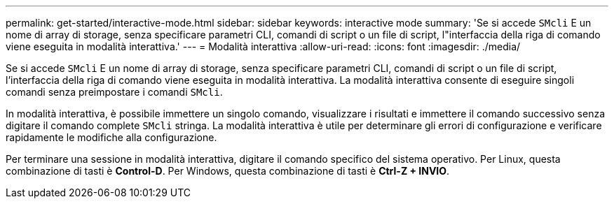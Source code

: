 ---
permalink: get-started/interactive-mode.html 
sidebar: sidebar 
keywords: interactive mode 
summary: 'Se si accede `SMcli` E un nome di array di storage, senza specificare parametri CLI, comandi di script o un file di script, l"interfaccia della riga di comando viene eseguita in modalità interattiva.' 
---
= Modalità interattiva
:allow-uri-read: 
:icons: font
:imagesdir: ./media/


Se si accede `SMcli` E un nome di array di storage, senza specificare parametri CLI, comandi di script o un file di script, l'interfaccia della riga di comando viene eseguita in modalità interattiva. La modalità interattiva consente di eseguire singoli comandi senza preimpostare i comandi `SMcli`.

In modalità interattiva, è possibile immettere un singolo comando, visualizzare i risultati e immettere il comando successivo senza digitare il comando complete `SMcli` stringa. La modalità interattiva è utile per determinare gli errori di configurazione e verificare rapidamente le modifiche alla configurazione.

Per terminare una sessione in modalità interattiva, digitare il comando specifico del sistema operativo. Per Linux, questa combinazione di tasti è *Control-D*. Per Windows, questa combinazione di tasti è *Ctrl-Z + INVIO*.
